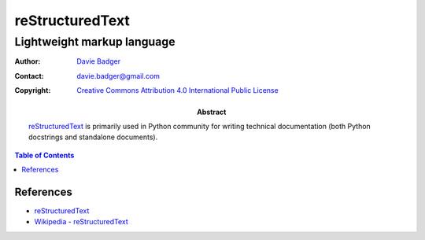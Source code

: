 ==================
 reStructuredText
==================
-----------------------------
 Lightweight markup language
-----------------------------

:Author: `Davie Badger`_
:Contact: davie.badger@gmail.com
:Copyright: `Creative Commons Attribution 4.0 International Public License`_

:Abstract:

   `reStructuredText`_ is primarily used in Python community for writing
   technical documentation (both Python docstrings and standalone documents).

.. contents:: Table of Contents

.. _Creative Commons Attribution 4.0 International Public License: https://creativecommons.org/licenses/by/4.0/
.. _Davie Badger: https://github.com/daviebadger
.. _reStructuredText: http://docutils.sourceforge.net/rst.html
.. _Sphinx: http://www.sphinx-doc.org/en/master/

References
==========

* `reStructuredText`__
* `Wikipedia - reStructuredText`__

__ http://docutils.sourceforge.net/rst.html
__ https://en.wikipedia.org/wiki/ReStructuredText
